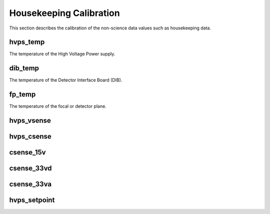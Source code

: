 Housekeeping Calibration
------------------------

This section describes the calibration of the non-science data values such as housekeeping data.

hvps_temp
^^^^^^^^^
The temperature of the High Voltage Power supply.

.. plot::

   import numpy as np
   import matplotlib.pyplot as plt
   from astropy.visualization import quantity_support
   import astropy.units as u

   quantity_support()

   hk_name = "hvps_temp"

   import padre_meddea.housekeeping.calibration as calib_hk
   from padre_meddea.housekeeping.housekeeping import hk_definitions

   data = calib_hk.get_calibration_data(hk_name)

   low_limit = u.Quantity(
      hk_definitions.loc[hk_name]["low_limit"], hk_definitions.loc[hk_name]["unit_str"]
   )
   high_limit = u.Quantity(
      hk_definitions.loc[hk_name]["high_limit"], hk_definitions.loc[hk_name]["unit_str"]
   )

   adc_low = calib_hk.inverse_calibrate(hk_name, low_limit)[0]
   adc_high = calib_hk.inverse_calibrate(hk_name, high_limit)[0]

   f = calib_hk.get_calibration_func(hk_name)
   fit_x = np.arange(data["adc"].min(), data["adc"].max(), 100)

   plt.plot(data["adc"], data["value"], "x", label="data")
   plt.plot(fit_x, f(fit_x), label="fit")
   plt.axvline(adc_low, color="blue")
   plt.axvline(adc_high, color="red")
   plt.axhline(low_limit, label=f"limits {low_limit:0.2f} {adc_high:0.0f}", color="blue")
   plt.axhline(high_limit, label=f"limits {high_limit:0.2f} {adc_low:0.0f}", color="red")
   plt.title(hk_name)
   plt.legend()



dib_temp
^^^^^^^^^
The temperature of the Detector Interface Board (DIB).

.. plot::

   import numpy as np
   import matplotlib.pyplot as plt
   from astropy.visualization import quantity_support
   import astropy.units as u

   quantity_support()

   hk_name = "dib_temp"

   import padre_meddea.housekeeping.calibration as calib_hk
   from padre_meddea.housekeeping.housekeeping import hk_definitions

   data = calib_hk.get_calibration_data(hk_name)

   low_limit = u.Quantity(
      hk_definitions.loc[hk_name]["low_limit"], hk_definitions.loc[hk_name]["unit_str"]
   )
   high_limit = u.Quantity(
      hk_definitions.loc[hk_name]["high_limit"], hk_definitions.loc[hk_name]["unit_str"]
   )

   adc_low = calib_hk.inverse_calibrate(hk_name, low_limit)[0]
   adc_high = calib_hk.inverse_calibrate(hk_name, high_limit)[0]

   f = calib_hk.get_calibration_func(hk_name)
   fit_x = np.arange(data["adc"].min(), data["adc"].max(), 100)

   plt.plot(data["adc"], data["value"], "x", label="data")
   plt.plot(fit_x, f(fit_x), label="fit")
   plt.axvline(adc_low, color="blue")
   plt.axvline(adc_high, color="red")
   plt.axhline(low_limit, label=f"limits {low_limit:0.2f} {adc_high:0.0f}", color="blue")
   plt.axhline(high_limit, label=f"limits {high_limit:0.2f} {adc_low:0.0f}", color="red")
   plt.title(hk_name)
   plt.legend()




fp_temp
^^^^^^^
The temperature of the focal or detector plane.

.. plot::

   import numpy as np
   import matplotlib.pyplot as plt
   from astropy.visualization import quantity_support
   import astropy.units as u

   quantity_support()

   hk_name = "fp_temp"

   import padre_meddea.housekeeping.calibration as calib_hk
   from padre_meddea.housekeeping.housekeeping import hk_definitions

   data = calib_hk.get_calibration_data(hk_name)

   low_limit = u.Quantity(
      hk_definitions.loc[hk_name]["low_limit"], hk_definitions.loc[hk_name]["unit_str"]
   )
   high_limit = u.Quantity(
      hk_definitions.loc[hk_name]["high_limit"], hk_definitions.loc[hk_name]["unit_str"]
   )

   adc_low = calib_hk.inverse_calibrate(hk_name, low_limit)[0]
   adc_high = calib_hk.inverse_calibrate(hk_name, high_limit)[0]

   f = calib_hk.get_calibration_func(hk_name)
   fit_x = np.arange(data["adc"].min(), data["adc"].max(), 100)

   plt.plot(data["adc"], data["value"], "x", label="data")
   plt.plot(fit_x, f(fit_x), label="fit")
   plt.axvline(adc_low, color="blue")
   plt.axvline(adc_high, color="red")
   plt.axhline(low_limit, label=f"limits {low_limit:0.2f} {adc_high:0.0f}", color="blue")
   plt.axhline(high_limit, label=f"limits {high_limit:0.2f} {adc_low:0.0f}", color="red")
   plt.title(hk_name)
   plt.legend()



hvps_vsense
^^^^^^^^^^^

.. plot::

   import numpy as np
   import matplotlib.pyplot as plt
   from astropy.visualization import quantity_support
   import astropy.units as u

   quantity_support()

   hk_name = "hvps_vsense"

   import padre_meddea.housekeeping.calibration as calib_hk
   from padre_meddea.housekeeping.housekeeping import hk_definitions

   data = calib_hk.get_calibration_data(hk_name)

   low_limit = u.Quantity(
      hk_definitions.loc[hk_name]["low_limit"], hk_definitions.loc[hk_name]["unit_str"]
   )
   high_limit = u.Quantity(
      hk_definitions.loc[hk_name]["high_limit"], hk_definitions.loc[hk_name]["unit_str"]
   )

   adc_low = calib_hk.inverse_calibrate(hk_name, low_limit)[0]
   adc_high = calib_hk.inverse_calibrate(hk_name, high_limit)[0]

   f = calib_hk.get_calibration_func(hk_name)
   fit_x = np.arange(data["adc"].min(), data["adc"].max(), 100)

   plt.plot(data["adc"], data["value"], "x", label="data")
   plt.plot(fit_x, f(fit_x), label="fit")
   plt.axvline(adc_low, color="blue")
   plt.axvline(adc_high, color="red")
   plt.axhline(low_limit, label=f"limits {low_limit:0.2f} {adc_high:0.0f}", color="blue")
   plt.axhline(high_limit, label=f"limits {high_limit:0.2f} {adc_low:0.0f}", color="red")
   plt.title(hk_name)
   plt.legend()



hvps_csense
^^^^^^^^^^^

.. plot::

   import numpy as np
   import matplotlib.pyplot as plt
   from astropy.visualization import quantity_support
   import astropy.units as u

   quantity_support()

   hk_name = "hvps_csense"

   import padre_meddea.housekeeping.calibration as calib_hk
   from padre_meddea.housekeeping.housekeeping import hk_definitions

   data = calib_hk.get_calibration_data(hk_name)

   low_limit = u.Quantity(
      hk_definitions.loc[hk_name]["low_limit"], hk_definitions.loc[hk_name]["unit_str"]
   )
   high_limit = u.Quantity(
      hk_definitions.loc[hk_name]["high_limit"], hk_definitions.loc[hk_name]["unit_str"]
   )

   adc_low = calib_hk.inverse_calibrate(hk_name, low_limit)[0]
   adc_high = calib_hk.inverse_calibrate(hk_name, high_limit)[0]

   f = calib_hk.get_calibration_func(hk_name)
   fit_x = np.arange(data["adc"].min(), data["adc"].max(), 100)

   plt.plot(data["adc"], data["value"], "x", label="data")
   plt.plot(fit_x, f(fit_x), label="fit")
   plt.axvline(adc_high, color="blue")
   plt.axvline(adc_low, color="red")
   plt.axhline(low_limit, label=f"limits {low_limit:0.2f} {adc_low:0.0f}", color="blue")
   plt.axhline(high_limit, label=f"limits {high_limit:0.2f} {adc_high:0.0f}", color="red")
   plt.title(hk_name)
   plt.legend()




csense_15v
^^^^^^^^^^

.. plot::

   import numpy as np
   import matplotlib.pyplot as plt
   from astropy.visualization import quantity_support
   import astropy.units as u

   quantity_support()

   hk_name = "csense_15v"

   import padre_meddea.housekeeping.calibration as calib_hk
   from padre_meddea.housekeeping.housekeeping import hk_definitions

   data = calib_hk.get_calibration_data(hk_name)

   low_limit = u.Quantity(
      hk_definitions.loc[hk_name]["low_limit"], hk_definitions.loc[hk_name]["unit_str"]
   )
   high_limit = u.Quantity(
      hk_definitions.loc[hk_name]["high_limit"], hk_definitions.loc[hk_name]["unit_str"]
   )

   adc_low = calib_hk.inverse_calibrate(hk_name, low_limit)[0]
   adc_high = calib_hk.inverse_calibrate(hk_name, high_limit)[0]

   f = calib_hk.get_calibration_func(hk_name)
   fit_x = np.arange(data["adc"].min(), data["adc"].max(), 100)

   plt.plot(data["adc"], data["value"], "x", label="data")
   plt.plot(fit_x, f(fit_x), label="fit")
   plt.axvline(adc_low, color="blue")
   plt.axvline(adc_high, color="red")
   plt.axhline(low_limit, label=f"limits {low_limit:0.2f} {adc_high:0.0f}", color="blue")
   plt.axhline(high_limit, label=f"limits {high_limit:0.2f} {adc_low:0.0f}", color="red")
   plt.title(hk_name)
   plt.legend()



csense_33vd
^^^^^^^^^^^

.. plot::

   import numpy as np
   import matplotlib.pyplot as plt
   from astropy.visualization import quantity_support
   import astropy.units as u

   quantity_support()

   hk_name = "csense_33vd"

   import padre_meddea.housekeeping.calibration as calib_hk
   from padre_meddea.housekeeping.housekeeping import hk_definitions

   data = calib_hk.get_calibration_data(hk_name)

   low_limit = u.Quantity(
      hk_definitions.loc[hk_name]["low_limit"], hk_definitions.loc[hk_name]["unit_str"]
   )
   high_limit = u.Quantity(
      hk_definitions.loc[hk_name]["high_limit"], hk_definitions.loc[hk_name]["unit_str"]
   )

   adc_low = calib_hk.inverse_calibrate(hk_name, low_limit)[0]
   adc_high = calib_hk.inverse_calibrate(hk_name, high_limit)[0]

   f = calib_hk.get_calibration_func(hk_name)
   fit_x = np.arange(data["adc"].min(), data["adc"].max(), 100)

   plt.plot(data["adc"], data["value"], "x", label="data")
   plt.plot(fit_x, f(fit_x), label="fit")
   plt.axvline(adc_low, color="blue")
   plt.axvline(adc_high, color="red")
   plt.axhline(low_limit, label=f"limits {low_limit:0.2f} {adc_high:0.0f}", color="blue")
   plt.axhline(high_limit, label=f"limits {high_limit:0.2f} {adc_low:0.0f}", color="red")
   plt.title(hk_name)
   plt.legend()



csense_33va
^^^^^^^^^^^

.. plot::

   import numpy as np
   import matplotlib.pyplot as plt
   from astropy.visualization import quantity_support
   import astropy.units as u

   quantity_support()

   hk_name = "csense_33va"

   import padre_meddea.housekeeping.calibration as calib_hk
   from padre_meddea.housekeeping.housekeeping import hk_definitions

   data = calib_hk.get_calibration_data(hk_name)

   low_limit = u.Quantity(
      hk_definitions.loc[hk_name]["low_limit"], hk_definitions.loc[hk_name]["unit_str"]
   )
   high_limit = u.Quantity(
      hk_definitions.loc[hk_name]["high_limit"], hk_definitions.loc[hk_name]["unit_str"]
   )

   adc_low = calib_hk.inverse_calibrate(hk_name, low_limit)[0]
   adc_high = calib_hk.inverse_calibrate(hk_name, high_limit)[0]

   f = calib_hk.get_calibration_func(hk_name)
   fit_x = np.arange(data["adc"].min(), data["adc"].max(), 100)

   plt.plot(data["adc"], data["value"], "x", label="data")
   plt.plot(fit_x, f(fit_x), label="fit")
   plt.axvline(adc_low, color="blue")
   plt.axvline(adc_high, color="red")
   plt.axhline(low_limit, label=f"limits {low_limit:0.2f} {adc_high:0.0f}", color="blue")
   plt.axhline(high_limit, label=f"limits {high_limit:0.2f} {adc_low:0.0f}", color="red")
   plt.title(hk_name)
   plt.legend()



hvps_setpoint
^^^^^^^^^^^^^^

.. plot::

   import numpy as np
   import matplotlib.pyplot as plt
   from astropy.visualization import quantity_support
   import astropy.units as u

   quantity_support()

   hk_name = "hvps_setpoint"

   import padre_meddea.housekeeping.calibration as calib_hk

   data = calib_hk.get_calibration_data(hk_name)

   f = calib_hk.get_calibration_func(hk_name)
   fit_x = np.arange(data["adc"].min(), data["adc"].max(), 100)

   plt.plot(data["adc"], data["value"], "x", label="data")
   plt.plot(fit_x, f(fit_x), label="fit")
   plt.title(hk_name)
   plt.legend()

